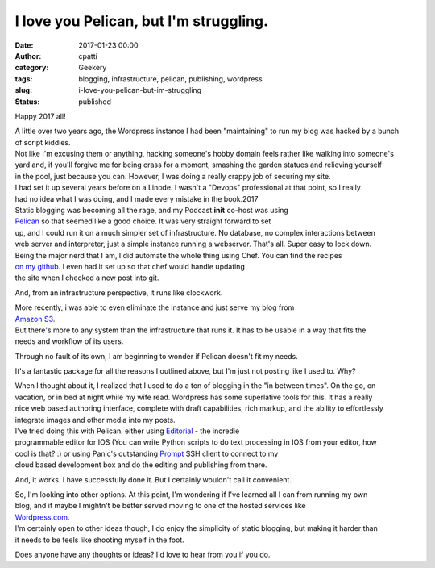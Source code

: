 I love you Pelican, but I'm struggling.
#######################################
:date: 2017-01-23 00:00
:author: cpatti
:category: Geekery
:tags: blogging, infrastructure, pelican, publishing, wordpress
:slug: i-love-you-pelican-but-im-struggling
:status: published

Happy 2017 all!

| A little over two years ago, the Wordpress instance I had been "maintaining" to run my blog was hacked by a bunch
| of script kiddies.

| Not like I'm excusing them or anything, hacking someone's hobby domain feels rather like walking into someone's
| yard and, if you'll forgive me for being crass for a moment, smashing the garden statues and relieving yourself
| in the pool, just because you can. However, I was doing a really crappy job of securing my site.

| I had set it up several years before on a Linode. I wasn't a "Devops" professional at that point, so I really
| had no idea what I was doing, and I made every mistake in the book.2017

| Static blogging was becoming all the rage, and my Podcast.\ **init** co-host was using
| `Pelican <https://blog.getpelican.com/>`__ so that seemed like a good choice. It was very straight forward to set
| up, and I could run it on a much simpler set of infrastructure. No database, no complex interactions between
| web server and interpreter, just a simple instance running a webserver. That's all. Super easy to lock down.

| Being the major nerd that I am, I did automate the whole thing using Chef. You can find the recipes
| `on my github <https://github.com/feoh/pelican_blog>`__. I even had it set up so that chef would handle updating
| the site when I checked a new post into git.

And, from an infrastructure perspective, it runs like clockwork.

| More recently, i was able to even eliminate the instance and just serve my blog from
| `Amazon S3 <https://aws.amazon.com/s3/>`__.

| But there's more to any system than the infrastructure that runs it. It has to be usable in a way that fits the
| needs and workflow of its users.

Through no fault of its own, I am beginning to wonder if Pelican doesn't fit my needs.

It's a fantastic package for all the reasons I outlined above, but I'm just not posting like I used to. Why?

| When I thought about it, I realized that I used to do a ton of blogging in the "in between times". On the go, on
| vacation, or in bed at night while my wife read. Wordpress has some superlative tools for this. It has a really
| nice web based authoring interface, complete with draft capabilities, rich markup, and the ability to effortlessly
| integrate images and other media into my posts.

| I've tried doing this with Pelican. either using `Editorial <https://omz-software.com/editorial/>`__ - the incredie
| programmable editor for IOS (You can write Python scripts to do text processing in IOS from your editor, how
| cool is that? :) or using Panic's outstanding `Prompt <https://www.panic.com/prompt/>`__ SSH client to connect to my
| cloud based development box and do the editing and publishing from there.

And, it works. I have successfully done it. But I certainly wouldn't call it convenient.

| So, I'm looking into other options. At this point, I'm wondering if I've learned all I can from running my own
| blog, and if maybe I mightn't be better served moving to one of the hosted services like
| `Wordpress.com <https://wordpress.com/>`__.

| I'm certainly open to other ideas though, I do enjoy the simplicity of static blogging, but making it harder than
| it needs to be feels like shooting myself in the foot.

Does anyone have any thoughts or ideas? I'd love to hear from you if you do.
